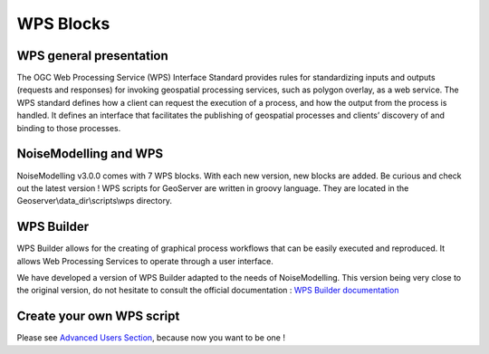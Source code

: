 WPS Blocks
^^^^^^^^^^^^^^^^^^^^^^^^^^^^^^^^^^^^


WPS general presentation
~~~~~~~~~~~~~~~~~~~~~~~~~~~~~~
The OGC Web Processing Service (WPS) Interface Standard provides rules for standardizing inputs and outputs (requests and responses) for invoking geospatial processing services, such as polygon overlay, as a web service. The WPS standard defines how a client can request the execution of a process, and how the output from the process is handled. It defines an interface that facilitates the publishing of geospatial processes and clients’ discovery of and binding to those processes.


NoiseModelling and WPS
~~~~~~~~~~~~~~~~~~~~~~~~~~~
NoiseModelling v3.0.0 comes with 7 WPS blocks. With each new version, new blocks are added. Be curious and check out the latest version !
WPS scripts for GeoServer are written in groovy language. They are located in the Geoserver\\data_dir\\scripts\\wps directory.

WPS Builder
~~~~~~~~~~~~~~~~~~~~~~~~~~~
WPS Builder allows for the creating of graphical process workflows that can be easily executed and reproduced. It allows Web Processing Services to operate through a user interface.

We have developed a version of WPS Builder adapted to the needs of NoiseModelling. This version being very close to the original version, do not hesitate to consult the official documentation : `WPS Builder documentation`_

.. _WPS Builder documentation: https://docs.boundlessgeo.com/suite/1.1.0/processing/wpsbuilder/index.html

Create your own WPS script
~~~~~~~~~~~~~~~~~~~~~~~~~~~

Please see `Advanced Users Section`_, because now you want to be one !

.. _Advanced Users Section : For-Advanced-Users
